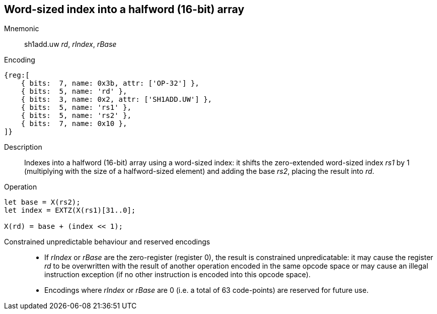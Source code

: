 == Word-sized index into a halfword (16-bit) array

Mnemonic::
sh1add.uw _rd_, _rIndex_, _rBase_

Encoding::
[wavedrom]
....
{reg:[
    { bits:  7, name: 0x3b, attr: ['OP-32'] },
    { bits:  5, name: 'rd' },
    { bits:  3, name: 0x2, attr: ['SH1ADD.UW'] },
    { bits:  5, name: 'rs1' },
    { bits:  5, name: 'rs2' },
    { bits:  7, name: 0x10 },
]}
....

Description::
Indexes into a halfword (16-bit) array using a word-sized index: it
shifts the zero-extended word-sized index _rs1_ by 1 (multiplying with
the size of a halfword-sized element) and adding the base _rs2_,
placing the result into _rd_.

Operation::
[source,sail]
--
let base = X(rs2);
let index = EXTZ(X(rs1)[31..0];

X(rd) = base + (index << 1);
--

Constrained unpredictable behaviour and reserved encodings::
 * If _rIndex_ or _rBase_ are the zero-register (register 0), the
   result is constrained unpredicatable: it may cause the register
   _rd_ to be overwritten with the result of another operation encoded
   in the same opcode space or may cause an illegal instruction
   exception (if no other instruction is encoded into this opcode
   space).
 * Encodings where _rIndex_ or _rBase_ are 0 (i.e. a total of 63
   code-points) are reserved for future use.
